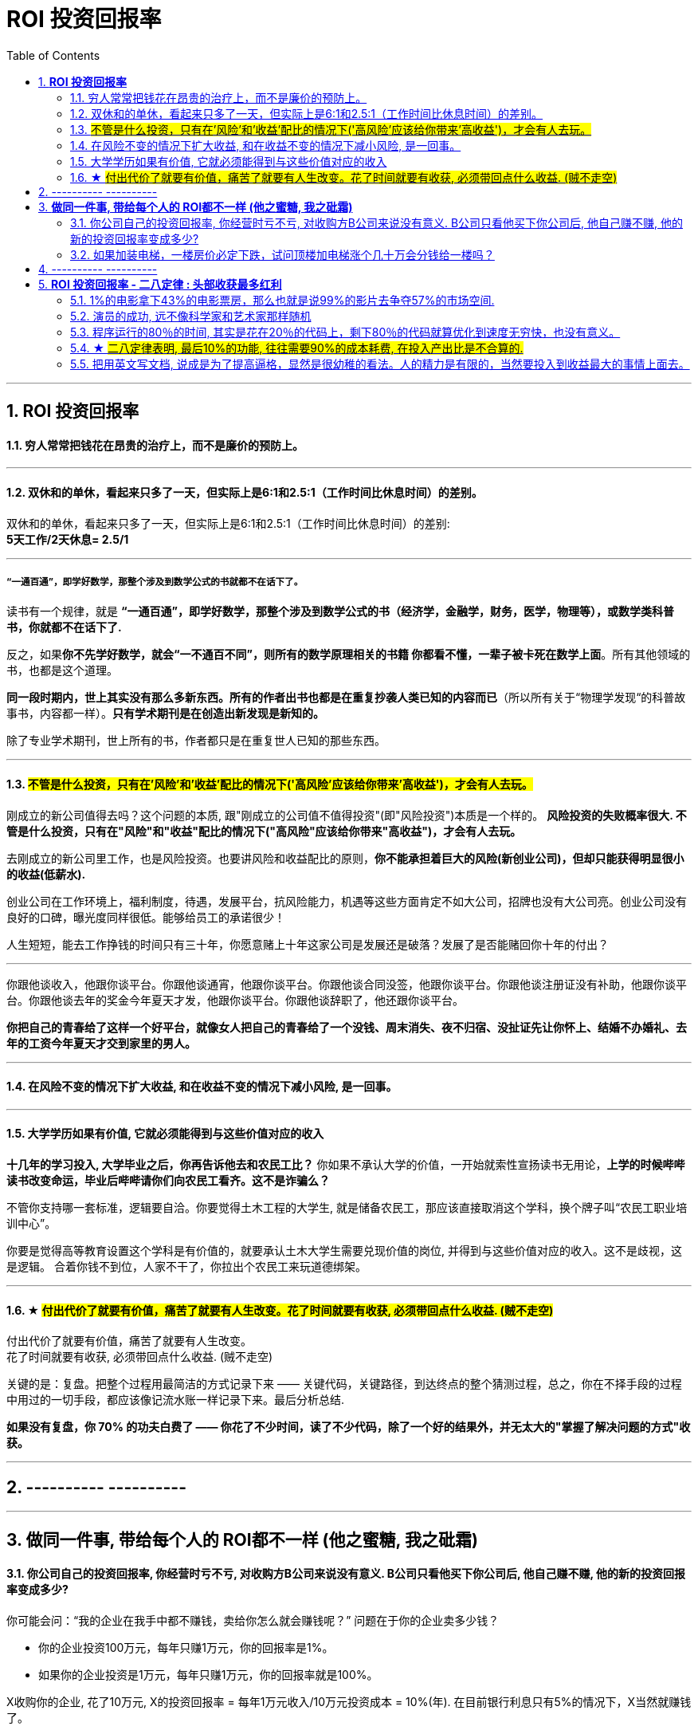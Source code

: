 
= ROI 投资回报率
:sectnums:
:toc:

---

== *ROI 投资回报率*

==== 穷人常常把钱花在昂贵的治疗上，而不是廉价的预防上。

---

==== 双休和的单休，看起来只多了一天，但实际上是6:1和2.5:1（工作时间比休息时间）的差别。

双休和的单休，看起来只多了一天，但实际上是6:1和2.5:1（工作时间比休息时间）的差别:   +
*5天工作/2天休息= 2.5/1*

---

===== “一通百通”，即学好数学，那整个涉及到数学公式的书就都不在话下了。

读书有一个规律，就是 **“一通百通”，即学好数学，那整个涉及到数学公式的书（经济学，金融学，财务，医学，物理等），或数学类科普书，你就都不在话下了.**

反之，如果**你不先学好数学，就会“一不通百不同”，则所有的数学原理相关的书籍 你都看不懂，一辈子被卡死在数学上面**。所有其他领域的书，也都是这个道理。

**同一段时期内，世上其实没有那么多新东西。所有的作者出书也都是在重复抄袭人类已知的内容而已**（所以所有关于“物理学发现“的科普故事书，内容都一样）。**只有学术期刊是在创造出新发现是新知的。  **

除了专业学术期刊，世上所有的书，作者都只是在重复世人已知的那些东西。


---

==== #不管是什么投资，只有在'风险'和'收益'配比的情况下('高风险'应该给你带来'高收益')，才会有人去玩。#


刚成立的新公司值得去吗？这个问题的本质, 跟"刚成立的公司值不值得投资"(即"风险投资")本质是一个样的。
**风险投资的失败概率很大. 不管是什么投资，只有在"风险"和"收益"配比的情况下("高风险"应该给你带来"高收益")，才会有人去玩。 **

去刚成立的新公司里工作，也是风险投资。也要讲风险和收益配比的原则，**你不能承担着巨大的风险(新创业公司)，但却只能获得明显很小的收益(低薪水).  **

创业公司在工作环境上，福利制度，待遇，发展平台，抗风险能力，机遇等这些方面肯定不如大公司，招牌也没有大公司亮。创业公司没有良好的口碑，曝光度同样很低。能够给员工的承诺很少！

人生短短，能去工作挣钱的时间只有三十年，你愿意赌上十年这家公司是发展还是破落？发展了是否能赌回你十年的付出？

---

你跟他谈收入，他跟你谈平台。你跟他谈通宵，他跟你谈平台。你跟他谈合同没签，他跟你谈平台。你跟他谈注册证没有补助，他跟你谈平台。你跟他谈去年的奖金今年夏天才发，他跟你谈平台。你跟他谈辞职了，他还跟你谈平台。

**你把自己的青春给了这样一个好平台，就像女人把自己的青春给了一个没钱、周末消失、夜不归宿、没扯证先让你怀上、结婚不办婚礼、去年的工资今年夏天才交到家里的男人。**

---

==== 在风险不变的情况下扩大收益, 和在收益不变的情况下减小风险, 是一回事。

---


==== 大学学历如果有价值, 它就必须能得到与这些价值对应的收入


**十几年的学习投入, 大学毕业之后，你再告诉他去和农民工比？** 你如果不承认大学的价值，一开始就索性宣扬读书无用论，**上学的时候哔哔读书改变命运，毕业后哔哔请你们向农民工看齐。这不是诈骗么？**

不管你支持哪一套标准，逻辑要自洽。你要觉得土木工程的大学生, 就是储备农民工，那应该直接取消这个学科，换个牌子叫“农民工职业培训中心”。

你要是觉得高等教育设置这个学科是有价值的，就要承认土木大学生需要兑现价值的岗位, 并得到与这些价值对应的收入。这不是歧视，这是逻辑。
合着你钱不到位，人家不干了，你拉出个农民工来玩道德绑架。

---

==== ★ #付出代价了就要有价值，痛苦了就要有人生改变。花了时间就要有收获, 必须带回点什么收益. (贼不走空)#

付出代价了就要有价值，痛苦了就要有人生改变。 +
花了时间就要有收获, 必须带回点什么收益. (贼不走空)

关键的是：复盘。把整个过程用最简洁的方式记录下来 —— 关键代码，关键路径，到达终点的整个猜测过程，总之，你在不择手段的过程中用过的一切手段，都应该像记流水账一样记录下来。最后分析总结.

**如果没有复盘，你 70% 的功夫白费了 —— 你花了不少时间，读了不少代码，除了一个好的结果外，并无太大的"掌握了解决问题的方式"收获。**

---

== ---------- ----------

---

== *做同一件事, 带给每个人的 ROI都不一样 (他之蜜糖, 我之砒霜)*

==== 你公司自己的投资回报率, 你经营时亏不亏, 对收购方B公司来说没有意义. B公司只看他买下你公司后, 他自己赚不赚, 他的新的投资回报率变成多少?

你可能会问：“我的企业在我手中都不赚钱，卖给你怎么就会赚钱呢？” 问题在于你的企业卖多少钱？

- 你的企业投资100万元，每年只赚1万元，你的回报率是1%。
- 如果你的企业投资是1万元，每年只赚1万元，你的回报率就是100%。

X收购你的企业, 花了10万元, X的投资回报率 = 每年1万元收入/10万元投资成本 = 10%(年). 在目前银行利息只有5%的情况下，X当然就赚钱了。

也就是说, 你公司自己的投资回报率, 你经营时亏不亏, 对收购方B公司来说没有意义. B公司只看他买下你公司后, 他自己赚不赚, 他的新的投资回报率变成多少?

---

==== 如果加装电梯，一楼房价必定下跌，试问顶楼加电梯涨个几十万会分钱给一楼吗？

见过好几家同事买的二手房加装电梯, 实际操作方式是这样的: **电梯费用, 由政府补贴, 和居民出资共同组成。**

居民出资部分:
- 一楼不交钱(还要拿补贴)，
- 从二楼到六楼交钱，并且楼层越高交的越多。
- 二楼如果不肯掏钱，也可以不用交，但是没有电梯使用权(设置电梯二楼不停)。

一楼的补贴由三到六楼掏，二楼不用掏，一般就是几万块。

千万别说一楼恶心怎么的，一楼除了方便以外无一是处: 采光差(装电梯后更差)、潮湿、蚊虫多。
**如果加装电梯，一楼房价必定下跌**，甚至卖不出去。如果我住一楼，肯定不同意加电梯，除非我没有卖房的打算并且得到足够补偿。**试问顶楼加电梯涨个几十万会分给一楼吗？** 没人是傻子，**说的天花乱坠也不能弥补一楼受到的损失。**

这也是目前老小区加装电梯很难推进下去的原因.


---

== ---------- ----------

---


== *ROI 投资回报率 - 二八定律 : 头部收获最多红利*

==== 1%的电影拿下43%的电影票房，那么也就是说99%的影片去争夺57%的市场空间.

---


==== 演员的成功, 远不像科学家和艺术家那样随机


他们研究了自19世纪80年代以来, 240多万演员的职业生涯，发现:


[cols="1a,3a"]
|===
|Header 1 |Header 2

|1.演员这一职业很不稳定
|- 大约有70%的演员，职业生涯只维持了一年。拥有大量工作以及漫长职业生涯的, 反而很少见。
- 演员最多产的一年，往往出现在他们职业生涯的开始。
- 演员这一职业的失业率, 徘徊在90%左右，他们的工作率很不稳定，职业生涯直接分为“冰”与“火”两种状态。
- 只有2%的从业人员, 能够以这一工作维持生计。

|2.一个演员的成功, 可能取决于环境，而不是他们的演技。
|研究人员发现，这个职业的工作总量存在一种“富者越富”的现象。换句话说，最有名的演员, 会得到最多的工作机会。

- “富者越富”的效应, 是由那些被放大了的任意且不可预测的随机事件发展而来的。所以一个演员的成功, 可能取决于环境，而不是他们的演技。这就是所谓的网络效应。
- 那些长时间经历“冰期”的演员, 很少能在晚些时候复出，但我们很难真的对这些事件进行预测，因此每个演员的命运都是不确定的。
这表明在演艺界，工作资源是非常匮乏的。

|3.这一行业存在性别偏见
|这次研究还发现了大量证据, 表明这一行业存在性别偏见。  
研究人员发现, 男演员与女演员的许多数据模式, 都不相同。例如:

- 与男演员相比，女演员更有可能出现最多产的一年, 就是她职业生涯的开始阶段的情况。
- 相比于女演员，男演员在经历了一段“冰期”后，再找到工作的可能性更大.
- 对于职业生涯持续了一年以上的演员来说，女演员的职业生涯普遍短于男演员。
|===

之前有研究发现，科学家和艺术家的职业成功, 是不可预测的。  +
论文的第一作者Williams说：根据我们的预测模型来看，演员的成功, 远不像科学家和艺术家那样随机。

---

==== 程序运行的80％的时间, 其实是花在20％的代码上，剩下80％的代码就算优化到速度无穷快，也没有意义。

以前我写代码也会用各种奇技淫巧提升速度，但后来发现, 总体上程序的运行速度并没有得到提升。原因是**程序运行的80％的时间, 其实是花在20％的代码上，剩下80％的代码就算优化到速度无穷快，也没有意义。**

**所以一个兼顾开发和运行效率的方法是 : 先怎么方便开发怎么写，然后用profiler找到瓶颈, 再做针对性地优化。**

---

==== ★ #二八定律表明, 最后10%的功能, 往往需要90%的成本耗费, 在投入产出比是不合算的.#


**二八定律表明, 最后10%的功能, 往往需要90%的成本耗费, 在投入产出比是不合算的.  只要你舍弃最棘手的那10%的任务, 你肯定能更轻松的解决更有利润价值的90%的问题. **

即使不计成本, 事实上也没有人能提供100%解决方案的软件. 你只能满足大多数人的需求中的大多数问题, 而不是全部.

---

=== 把用英文写文档, 说成是为了提高逼格，显然是很幼稚的看法。人的精力是有限的，当然要投入到收益最大的事情上面去。

---

==== 明明有各种各样的图形化工具,为什么偏偏要学习命令操作 (即编程)

明明有各种各样的图形化工具,为什么偏偏要学习命令操作 (即编程),原因很简单：

- 各种图形化工具存在差异性, 换个图形化工具又要重新记忆按键位置. (想想各种设计软件, 对相同功能的不同菜单位置!)
- 熟悉命令行后, 你就可以自由组合任意命令, 从而定义属于自己的工作流.
- 图形化工具不能随心所欲控制细节, 功能受限, 无法或者很难自定义扩展.

---


